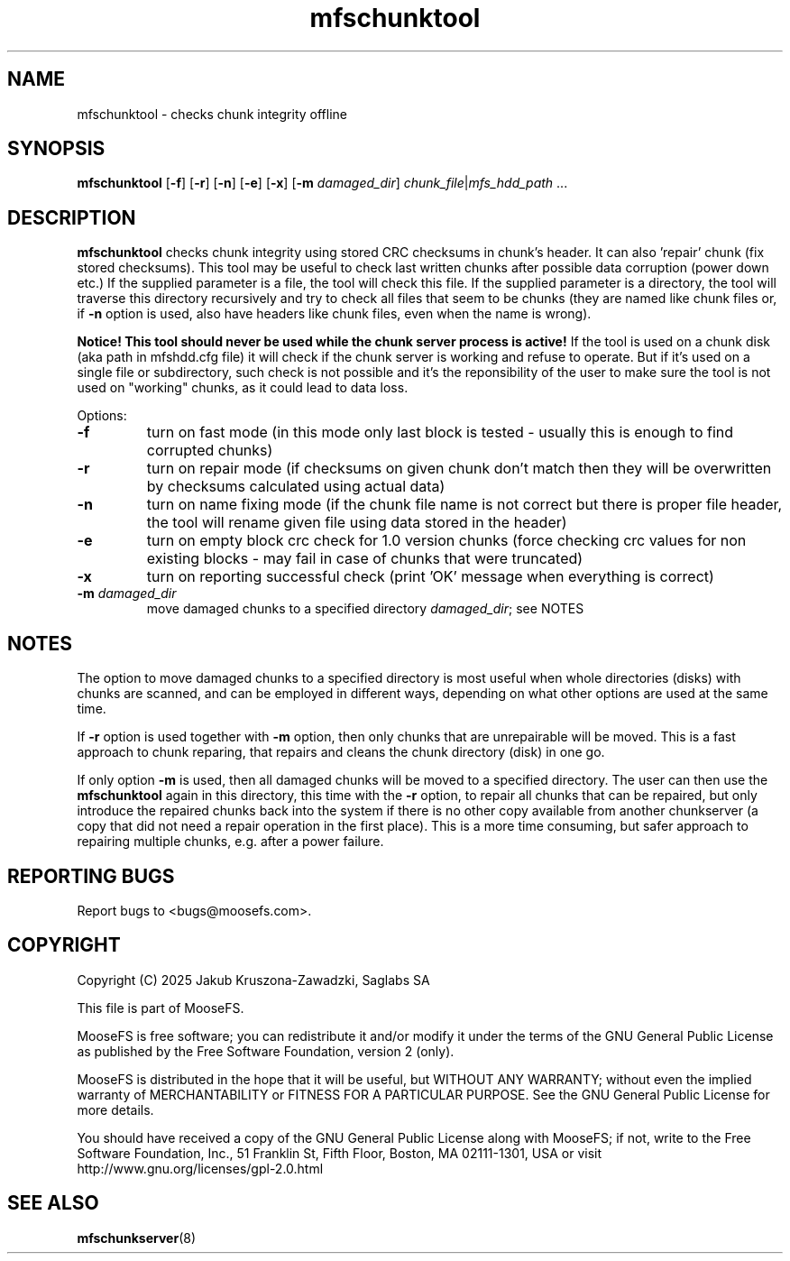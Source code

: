 .TH mfschunktool "8" "January 2025" "MooseFS 4.57.2-1" "This is part of MooseFS"
.SH NAME
mfschunktool - checks chunk integrity offline
.SH SYNOPSIS
\fBmfschunktool\fP 
[\fB\-f\fP]
[\fB\-r\fP]
[\fB\-n\fP]
[\fB\-e\fP]
[\fB\-x\fP]
[\fB\-m\fP \fIdamaged_dir\fP]
\fIchunk_file\fP|\fImfs_hdd_path\fP ...
.SH DESCRIPTION
\fBmfschunktool\fP checks chunk integrity using stored CRC checksums in chunk's header.
It can also 'repair' chunk (fix stored checksums). This tool may be useful to check last
written chunks after possible data corruption (power down etc.)
If the supplied parameter is a file, the tool will check this file. If the supplied parameter is a directory, the tool will traverse this directory recursively and try to check all files that seem to be chunks (they are named like chunk files or, if \fB\-n\fP option is used, also have headers like chunk files, even when the name is wrong).
.PP
\fBNotice! This tool should never be used while the chunk server process is active!\fP If the tool is used on a chunk disk (aka path in mfshdd.cfg file) it will check if the chunk server is working and refuse to operate. But if it's used on a single file or subdirectory, such check is not possible and it's the reponsibility of the user to make sure the tool is not used on "working" chunks, as it could lead to data loss.
.PP
Options:
.TP
\fB\-f\fP
turn on fast mode (in this mode only last block is tested - usually this is enough to find corrupted chunks)
.TP
\fB\-r\fP
turn on repair mode (if checksums on given chunk don't match then they will be overwritten by checksums calculated using actual data)
.TP
\fB\-n\fP
turn on name fixing mode (if the chunk file name is not correct but there is proper file header, the tool will rename given file using data stored in the header)
.TP
\fB\-e\fP
turn on empty block crc check for 1.0 version chunks (force checking crc values for non existing blocks - may fail in case of chunks that were truncated)
.TP
\fB\-x\fP
turn on reporting successful check (print 'OK' message when everything is correct)
.TP
\fB\-m\fP \fIdamaged_dir\fP
move damaged chunks to a specified directory \fIdamaged_dir\fP; see NOTES
.SH NOTES
.PP
The option to move damaged chunks to a specified directory is most useful when whole directories (disks) with chunks are scanned, and can be employed in different ways, depending on what other options are used at the same time.
.PP
If \fB\-r\fP option is used together with \fB\-m\fP option, then only chunks that are unrepairable will be moved. This is a fast approach to chunk reparing, that repairs and cleans the chunk directory (disk) in one go.
.PP
If only option \fB\-m\fP is used, then all damaged chunks will be moved to a specified directory. The user can then use the \fBmfschunktool\fP again in this directory, this time with the \fB\-r\fP option, to repair all chunks that can be repaired, but only introduce the repaired chunks back into the system if there is no other copy available from another chunkserver (a copy that did not need a repair operation in the first place). This is a more time consuming, but safer approach to repairing multiple chunks, e.g. after a power failure.
.SH "REPORTING BUGS"
Report bugs to <bugs@moosefs.com>.
.SH COPYRIGHT
Copyright (C) 2025 Jakub Kruszona-Zawadzki, Saglabs SA

This file is part of MooseFS.

MooseFS is free software; you can redistribute it and/or modify
it under the terms of the GNU General Public License as published by
the Free Software Foundation, version 2 (only).

MooseFS is distributed in the hope that it will be useful,
but WITHOUT ANY WARRANTY; without even the implied warranty of
MERCHANTABILITY or FITNESS FOR A PARTICULAR PURPOSE. See the
GNU General Public License for more details.

You should have received a copy of the GNU General Public License
along with MooseFS; if not, write to the Free Software
Foundation, Inc., 51 Franklin St, Fifth Floor, Boston, MA 02111-1301, USA
or visit http://www.gnu.org/licenses/gpl-2.0.html
.SH "SEE ALSO"
.BR mfschunkserver (8)
